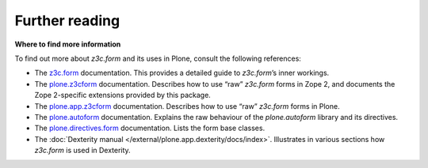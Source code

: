 Further reading
===============

**Where to find more information**

To find out more about *z3c.form* and its uses in Plone, consult the
following references:

-  The `z3c.form`_ documentation. This provides a detailed guide to
   *z3c.form*’s inner workings.
-  The `plone.z3cform`_ documentation. Describes how to use “raw”
   *z3c.form* forms in Zope 2, and documents the Zope 2-specific
   extensions provided by this package.
-  The `plone.app.z3cform`_ documentation. Describes how to use “raw”
   *z3c.form* forms in Plone.
-  The `plone.autoform`_ documentation. Explains the raw behaviour of
   the *plone.autoform* library and its directives.
-  The `plone.directives.form`_ documentation. Lists the form base classes.
-  The :doc:`Dexterity manual </external/plone.app.dexterity/docs/index>`. Illustrates in various sections how
   *z3c.form* is used in Dexterity.

.. _z3c.form: https://pythonhosted.org/z3c.form/
.. _plone.z3cform: https://pypi.python.org/pypi/plone.z3cform
.. _plone.app.z3cform: https://pypi.python.org/pypi/plone.z3cform
.. _plone.autoform: https://pypi.python.org/pypi/plone.autoform
.. _plone.directives.form: https://pypi.python.org/pypi/plone.directives.form
